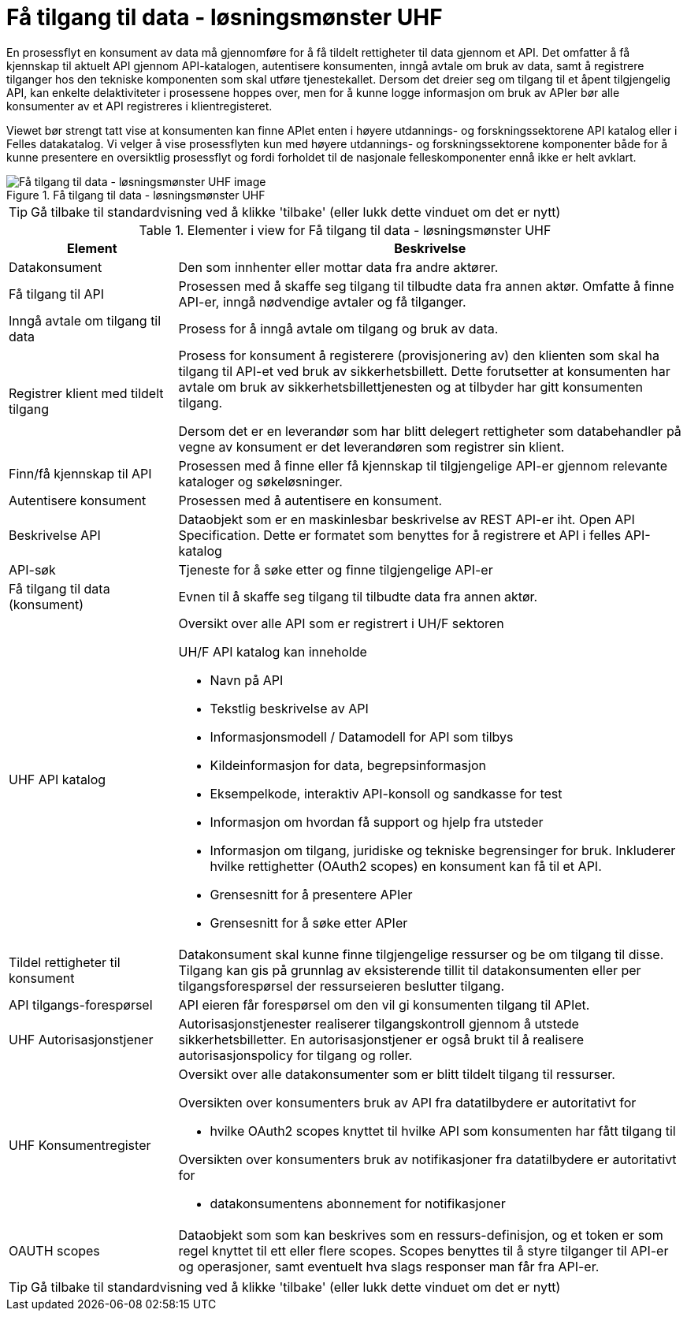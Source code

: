 = Få tilgang til data - løsningsmønster UHF
:wysiwig_editing: 1
ifeval::[{wysiwig_editing} == 1]
:imagepath: ../images/
endif::[]
ifeval::[{wysiwig_editing} == 0]
:imagepath: main@unit-ra:unit-ra-datadeling-datautveksling:
endif::[]
:toc: left
:experimental:
:toclevels: 4
:sectnums:
:sectnumlevels: 9

En prosessflyt en konsument av data må gjennomføre for å få tildelt rettigheter til data gjennom et API. Det omfatter å få kjennskap til aktuelt API gjennom API-katalogen, autentisere konsumenten, inngå avtale om bruk av data, samt å registrere tilganger hos den tekniske komponenten som skal utføre tjenestekallet. Dersom det dreier seg om tilgang til et åpent tilgjengelig API, kan enkelte delaktiviteter i prosessene hoppes over, men for å kunne logge informasjon om bruk av APIer bør alle konsumenter av et API registreres i klientregisteret.

Viewet bør strengt tatt vise at konsumenten kan finne APIet enten i  høyere utdannings- og forskningssektorene API katalog eller i Felles datakatalog. Vi velger å vise prosessflyten kun med  høyere utdannings- og forskningssektorene komponenter både for å kunne presentere en oversiktlig prosessflyt og fordi forholdet til de nasjonale felleskomponenter ennå ikke er helt avklart.

.Få tilgang til data - løsningsmønster UHF
image::{imagepath}Få tilgang til data - løsningsmønster UHF.png[alt=Få tilgang til data - løsningsmønster UHF image]


TIP: Gå tilbake til standardvisning ved å klikke 'tilbake' (eller lukk dette vinduet om det er nytt)


[cols ="1,3", options="header"]
.Elementer i view for Få tilgang til data - løsningsmønster UHF
|===

| Element
| Beskrivelse

| Datakonsument
a| Den som innhenter eller mottar data fra andre aktører.

| Få tilgang til API
a| Prosessen med å skaffe seg tilgang til tilbudte data fra annen aktør. Omfatte å finne API-er, inngå nødvendige avtaler og få tilganger.

| Inngå avtale om tilgang til data
a| Prosess for å inngå avtale om tilgang og bruk av data.

| Registrer klient med tildelt tilgang
a| Prosess for konsument å registerere (provisjonering av) den klienten som skal ha tilgang til API-et ved bruk av sikkerhetsbillett. Dette forutsetter at konsumenten har avtale om bruk av sikkerhetsbillettjenesten og at tilbyder har gitt konsumenten tilgang.

Dersom det er en leverandør som har blitt delegert rettigheter som databehandler på vegne av konsument er det leverandøren som registrer sin klient.

| Finn/få kjennskap til API
a| Prosessen med å finne eller få kjennskap til tilgjengelige API-er gjennom relevante kataloger og søkeløsninger.

| Autentisere konsument
a| Prosessen med å autentisere en konsument.

| Beskrivelse API
a| Dataobjekt som er en maskinlesbar beskrivelse av REST API-er iht. Open API Specification. Dette er formatet som benyttes for å registrere et API i felles API-katalog

| API-søk
a| Tjeneste for å søke etter og finne tilgjengelige API-er

| Få tilgang til data (konsument)
a| Evnen til å skaffe seg tilgang til tilbudte data fra annen aktør. 

| UHF API katalog
a| Oversikt over alle API som er registrert i UH/F sektoren

UH/F API katalog kan inneholde

  * Navn på API
  * Tekstlig beskrivelse av API
  * Informasjonsmodell / Datamodell for API som tilbys 
  * Kildeinformasjon for data, begrepsinformasjon
  * Eksempelkode, interaktiv API-konsoll og sandkasse for test
  * Informasjon om hvordan få support og hjelp fra utsteder
 * Informasjon om tilgang, juridiske og tekniske begrensinger for bruk. Inkluderer hvilke rettighetter (OAuth2 scopes) en konsument kan få til et API.
 * Grensesnitt for å presentere APIer
 * Grensesnitt for å søke etter APIer

| Tildel rettigheter til konsument
a| Datakonsument skal kunne finne
tilgjengelige ressurser og be om tilgang til disse. Tilgang kan gis på
grunnlag av eksisterende tillit til datakonsumenten eller per
tilgangsforespørsel der ressurseieren beslutter tilgang.

| API tilgangs-forespørsel
a| API eieren får forespørsel om den vil gi konsumenten tilgang til APIet.

| UHF Autorisasjonstjener
a| Autorisasjonstjenester realiserer tilgangskontroll
gjennom å utstede sikkerhetsbilletter. En autorisasjonstjener er også
brukt til å realisere autorisasjonspolicy for tilgang og roller.




| UHF Konsumentregister
a| Oversikt over alle datakonsumenter som er blitt tildelt tilgang til
ressurser.

Oversikten over konsumenters bruk av API fra datatilbydere er
autoritativt for

* hvilke OAuth2 scopes knyttet til hvilke API som konsumenten har fått
tilgang til

Oversikten over konsumenters bruk av notifikasjoner fra datatilbydere er
autoritativt for

* datakonsumentens abonnement for notifikasjoner


| OAUTH scopes
a| Dataobjekt som som kan beskrives som en ressurs-definisjon, og et token er som regel knyttet til ett eller flere scopes. Scopes benyttes til å styre tilganger til API-er og operasjoner, samt eventuelt hva slags responser man får fra API-er.

|===
****
TIP: Gå tilbake til standardvisning ved å klikke 'tilbake' (eller lukk dette vinduet om det er nytt)
****


